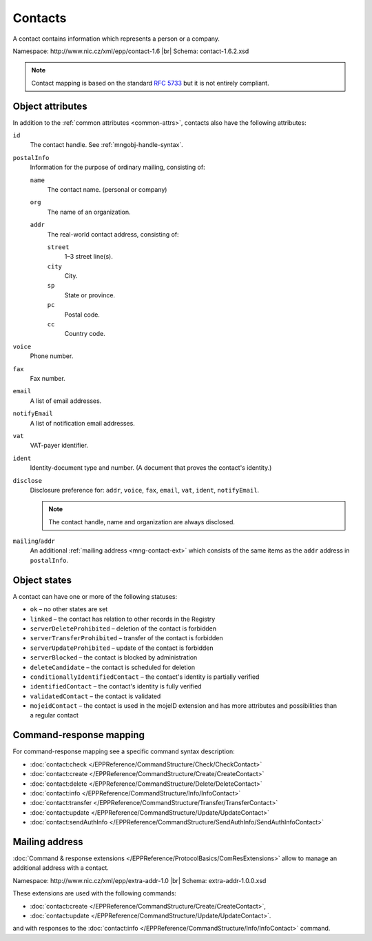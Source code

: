 
.. _mng-contact:

Contacts
--------

A contact contains information which represents a person or a company.

Namespace: \http://www.nic.cz/xml/epp/contact-1.6 |br|
Schema: contact-1.6.2.xsd

.. Note:: Contact mapping is based on the standard :rfc:`5733`
   but it is not entirely compliant.

.. _mng-contact-attr:

Object attributes
^^^^^^^^^^^^^^^^^

In addition to the :ref:`common attributes <common-attrs>`, contacts also have
the following attributes:

``id``
   The contact handle. See :ref:`mngobj-handle-syntax`.

``postalInfo``
   Information for the purpose of ordinary mailing, consisting of:

   ``name``
      The contact name. (personal or company)

   ``org``
      The name of an organization.

   ``addr``
      The real-world contact address, consisting of:

      ``street``
         1–3 street line(s).

      ``city``
         City.

      ``sp``
         State or province.

      ``pc``
         Postal code.

      ``cc``
         Country code.

``voice``
   Phone number.

``fax``
   Fax number.

``email``
   A list of email addresses.

``notifyEmail``
   A list of notification email addresses.

``vat``
   VAT-payer identifier.

``ident``
   Identity-document type and number. (A document that proves the contact's identity.)

``disclose``
   Disclosure preference for: ``addr``, ``voice``, ``fax``, ``email``, ``vat``,
   ``ident``, ``notifyEmail``.

   .. Note:: The contact handle, name and organization are always disclosed.

``mailing``/``addr``
   An additional :ref:`mailing address <mng-contact-ext>` which consists
   of the same items as the ``addr`` address in ``postalInfo``.

.. _mng-contact-stat:

Object states
^^^^^^^^^^^^^^^^^

A contact can have one or more of the following statuses:

* ``ok`` – no other states are set
* ``linked`` – the contact has relation to other records in the Registry
* ``serverDeleteProhibited`` – deletion of the contact is forbidden
* ``serverTransferProhibited`` – transfer of the contact is forbidden
* ``serverUpdateProhibited`` – update of the contact is forbidden
* ``serverBlocked`` – the contact is blocked by administration
* ``deleteCandidate`` – the contact is scheduled for deletion
* ``conditionallyIdentifiedContact`` – the contact's identity is partially verified
* ``identifiedContact`` – the contact's identity is fully verified
* ``validatedContact`` – the contact is validated
* ``mojeidContact`` – the contact is used in the mojeID extension and has more
  attributes and possibilities than a regular contact

.. _mng-contact-map:

Command-response mapping
^^^^^^^^^^^^^^^^^^^^^^^^

For command-response mapping see a specific command syntax description:

* :doc:`contact:check </EPPReference/CommandStructure/Check/CheckContact>`
* :doc:`contact:create </EPPReference/CommandStructure/Create/CreateContact>`
* :doc:`contact:delete </EPPReference/CommandStructure/Delete/DeleteContact>`
* :doc:`contact:info </EPPReference/CommandStructure/Info/InfoContact>`
* :doc:`contact:transfer </EPPReference/CommandStructure/Transfer/TransferContact>`
* :doc:`contact:update </EPPReference/CommandStructure/Update/UpdateContact>`
* :doc:`contact:sendAuthInfo </EPPReference/CommandStructure/SendAuthInfo/SendAuthInfoContact>`

.. top-level elements

   * command TLE: ``<contact:check>``, ``<contact:create>``, ``<contact:delete>``,
     ``<contact:info>``, ``<contact:transfer>``, ``<contact:update>``,
     ``<contact:sendAuthInfo>``

   * response data TLE: ``<contact:chkData>``, ``<contact:creData>``,
     ``<contact:infData>``

   * poll msg TLE: ``<contact:trnData>``, ``<contact:idleDelData>``,
     ``<contact:updateData>``

.. _mng-contact-ext:

Mailing address
^^^^^^^^^^^^^^^

:doc:`Command & response extensions </EPPReference/ProtocolBasics/ComResExtensions>`
allow to manage an additional address with a contact.

Namespace: \http://www.nic.cz/xml/epp/extra-addr-1.0 |br|
Schema: extra-addr-1.0.0.xsd

These extensions are used with the following commands:

* :doc:`contact:create </EPPReference/CommandStructure/Create/CreateContact>`,
* :doc:`contact:update </EPPReference/CommandStructure/Update/UpdateContact>`.

and with responses to the
:doc:`contact:info </EPPReference/CommandStructure/Info/InfoContact>` command.
